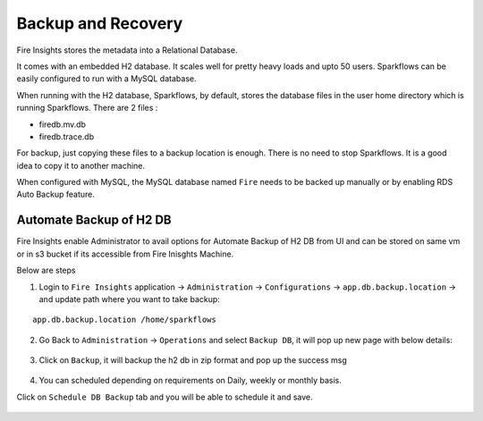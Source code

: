 Backup and Recovery
------

Fire Insights stores the metadata into a Relational Database.

It comes with an embedded H2 database. It scales well for pretty heavy loads and upto 50 users. Sparkflows can be easily configured to run with a MySQL database.

When running with the H2 database, Sparkflows, by default, stores the database files in the user home directory which is running Sparkflows. There are 2 files :

- firedb.mv.db	
- firedb.trace.db

For backup, just copying these files to a backup location is enough. There is no need to stop Sparkflows. It is a good idea to copy it to another machine.


When configured with MySQL, the MySQL database named ``Fire`` needs to be backed up manually or by enabling RDS Auto Backup feature.

Automate Backup of H2 DB
================

Fire Insights enable Administrator to avail options for Automate Backup of H2 DB from UI and can be stored on same vm or in s3 bucket if its accessible from Fire Inisghts Machine.

Below are steps ::

1. Login to ``Fire Insights`` application -> ``Administration`` -> ``Configurations`` -> ``app.db.backup.location`` -> and update path where you want to take backup:

::


    app.db.backup.location /home/sparkflows


.. figure:: ../_assets/operating/backup/bkp_1.PNG
   :alt: bkp
   :width: 60%

2. Go Back to ``Administration`` -> ``Operations`` and select ``Backup DB``, it will pop up new page with below details:

.. figure:: ../_assets/operating/backup/bkp_2.PNG
   :alt: bkp
   :width: 60%
   
.. figure:: ../_assets/operating/backup/bkp_3.PNG
   :alt: bkp
   :width: 60%   

3. Click on ``Backup``, it will backup the h2 db in zip format and pop up the success msg

.. figure:: ../_assets/operating/backup/bkp_4.PNG
   :alt: bkp
   :width: 60%   
   
.. figure:: ../_assets/operating/backup/bkp_5.PNG
   :alt: bkp
   :width: 60%      

4. You can scheduled depending on requirements on Daily, weekly or monthly basis.

Click on ``Schedule DB Backup`` tab and you will be able to schedule it and save.

.. figure:: ../_assets/operating/backup/bkp_6.PNG
   :alt: bkp
   :width: 60%
